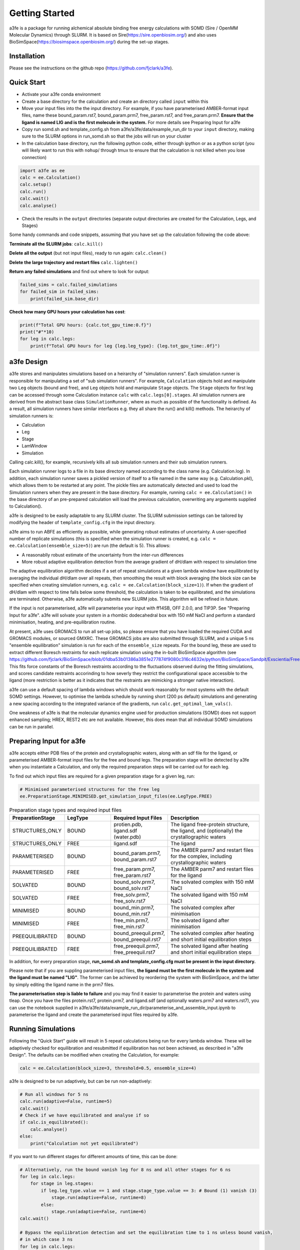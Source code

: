 Getting Started
===============
a3fe is a package for running alchemical absolute binding free energy calculations with SOMD (Sire / OpenMM Molecular Dynamics) through SLURM. 
It is based on Sire(https://sire.openbiosim.org/) and also uses BioSimSpace(https://biosimspace.openbiosim.org/) during the set-up stages.

Installation
************
Please see the instructions on the github repo (https://github.com/fjclark/a3fe).

Quick Start
***********
- Activate your a3fe conda environment 
- Create a base directory for the calculation and create an directory called ``input`` within this
- Move your input files into the the input directory. For example, if you have parameterised AMBER-format input files, name these bound_param.rst7, bound_param.prm7, free_param.rst7, and free_param.prm7. **Ensure that the ligand is named LIG and is the first molecule in the system.** For more details see Preparing Input for a3fe
- Copy run somd.sh and template_config.sh from a3fe/a3fe/data/example_run_dir to your ``input`` directory, making sure to the SLURM options in run_somd.sh so that the jobs will run on your cluster
- In the calculation base directory, run the following python code, either through ipython or as a python script (you will likely want to run this with ``nohup``/ through tmux to ensure that the calculation is not killed when you lose connection)

.. code-block:: python

    import a3fe as ee 
    calc = ee.Calculation()
    calc.setup()
    calc.run()
    calc.wait()
    calc.analyse()

- Check the results in the ``output`` directories (separate output directories are created for the Calculation, Legs, and Stages)

Some handy commands and code snippets, assuming that you have set up the calculation following the code above:

**Terminate all the SLURM jobs**: ``calc.kill()``

**Delete all the output** (but not input files), ready to run again: ``calc.clean()``

**Delete the large trajectory and restart files** ``calc.lighten()``

**Return any failed simulations** and find out where to look for output:

.. code-block:: python

    failed_sims = calc.failed_simulations
    for failed_sim in failed_sims:
        print(failed_sim.base_dir)

**Check how many GPU hours your calculation has cost**:

.. code-block:: python

    print(f"Total GPU hours: {calc.tot_gpu_time:0.f}")
    print("#"*10)
    for leg in calc.legs:
        print(f"Total GPU hours for leg {leg.leg_type}: {leg.tot_gpu_time:.0f}")

a3fe Design
***************
a3fe stores and manipulates simulations based on a heirarchy of "simulation runners". Each simulation runner
is responsible for manipulating a set of "sub simulation runners". For example, ``Calculation`` objects hold and
manipulate two ``Leg`` objects (bound and free), and ``Leg`` objects hold and manipulate ``Stage`` objects. The ``Stage``
objects for first leg can be accessed through some Calculation instance ``calc`` with ``calc.legs[0].stages``. All simulation
runners are derived from the abstract base class ``SimulationRunner``, where as much as possible of the functionality
is defined. As a result, all simulation runners have similar interfaces e.g. they all share the run() and kill() methods. The heirarchy
of simulation runners is:

- Calculation
- Leg
- Stage
- LamWindow
- Simulation

Calling calc.kill(), for example, recursively kills all sub simulation runners and their sub simulation runners.

Each simulation runner logs to a file in its base directory named according to the class name (e.g. Calculation.log). In addition,
each simulation runner saves a pickled version of itself to a file named in the same way (e.g. Calculation.pkl), which
allows them to be restarted at any point. The pickle files are automatically detected and used to load the Simulation
runners when they are present in the base directory. For example, running ``calc = ee.Calculation()`` in the base directory of
an pre-prepared calculation will load the previous calculation, overwriting any arguments supplied to Calculation().

a3fe is designed to be easily adaptable to any SLURM cluster. The SLURM submission settings can be tailored by modifying
the header of ``template_config.cfg`` in the input directory.

a3fe aims to run ABFE as efficiently as possible, while generating robust estimates of uncertainty. A user-specified number of 
replicate simulations (this is specified when the simulation runner is created, e.g. ``calc = ee.Calculation(ensemble_size=5)``)
are run (the default is 5). This allows:

- A reasonablly robust estimate of the uncertainty from the inter-run differences
- More robust adaptive equilibration detection from the average gradient of dH/dlam with respect to simulation time

The adaptive equilibration algorithm decides if a set of repeat simulations at a given lambda window have equilibrated by averaging the
individual dH/dlam over all repeats, then smoothing the result with block averaging (the block size can be specified when creating
simulation runners, e.g. ``calc = ee.Calculation(block_size=1)``). If when the gradient of dH/dlam with respect to time falls below
some threshold, the calculation is taken to be equilibrated, and the simulations are terminated. Otherwise, a3fe automatically
submits new SLURM jobs. This algorithm will be refined in future.

If the input is not parameterised, a3fe will parameterise your input with ff14SB, OFF 2.0.0, and TIP3P. See 
"Preparing Input for a3fe". a3fe will solvate your system in a rhombic dodecahedral box with 150 mM NaCl
and perform a standard minimisation, heating, and pre-equilibration routine.

At present, a3fe uses GROMACS to run all set-up jobs, so please ensure that you have loaded the required CUDA and
GROMACS modules, or sourced GMXRC. These GROMACS jobs are also submitted through SLURM, and a unique 5 ns "ensemble
equilibration" simulation is run for each of the ``ensemble_size`` repeats. For the bound leg, these are used to extract
different Boresch restraints for each replicate simulation using the in-built BioSimSpace algorithm (see
https://github.com/fjclark/BioSimSpace/blob/01dba53b01386a3851e277874f9080c316c4632e/python/BioSimSpace/Sandpit/Exscientia/FreeEnergy/_restraint_search.py#L902).
This fits force constants of the Boresch restraints according to the fluctuations observed during the fitting simulations, and scores candidate restraints accorinding 
to how severly they restrict the configurational space accessible to the ligand (more restriction is better as it indicates that the restraints are mimicking a 
stronger native interaction).

a3fe can use a default spacing of lambda windows which should work reasonably for most systems with the default SOMD
settings. However, to optimise the lambda schedule by running short (200 ps default) simulations and generating a new spacing
according to the integrated variance of the gradients, run ``calc.get_optimal_lam_vals()``.

One weakness of a3fe is that the molecular dynamics engine used for production simulations (SOMD) does not support enhanced sampling; HREX, REST2 etc are not available. However,
this does mean that all individual SOMD simulations can be run in parallel. 

Preparing Input for a3fe
****************************
a3fe accepts either PDB files of the protein and crystallographic waters, along with an sdf file for the ligand,
or parameterised AMBER-format input files for the free and bound legs. The preparation stage will be detected
by a3fe when you instantiate a Calculation, and only the required preparation steps will be carried out for each
leg. 

To find out which input files are required for a given preparation stage for a given leg, run:

.. code-block:: python

    # Minimised parameterised structures for the free leg
    ee.PreparationStage.MINIMISED.get_simulation_input_files(ee.LegType.FREE)

.. list-table:: Preparation stage types and required input files
   :widths: 25 25 25 50
   :header-rows: 1
   
   * - PreparationStage
     - LegType
     - Required Input Files
     - Description
   * - STRUCTURES_ONLY
     - BOUND
     - protien.pdb, ligand.sdf (water.pdb)
     - The ligand free-protein structure, the ligand, and (optionally) the crystallographic waters
   * - STRUCTURES_ONLY
     - FREE
     - ligand.sdf
     - The ligand
   * - PARAMETERISED
     - BOUND
     - bound_param.prm7, bound_param.rst7
     - The AMBER parm7 and restart files for the complex, including crystallographic waters
   * - PARAMETERISED
     - FREE
     - free_param.prm7, free_param.rst7
     - The AMBER parm7 and restart files for the ligand
   * - SOLVATED
     - BOUND
     - bound_solv.prm7, bound_solv.rst7
     - The solvated complex with 150 mM NaCl
   * - SOLVATED
     - FREE
     - free_solv.prm7, free_solv.rst7
     - The solvated ligand with 150 mM NaCl
   * - MINIMISED
     - BOUND
     - bound_min.prm7, bound_min.rst7
     - The solvated complex after minimisation
   * - MINIMISED
     - FREE
     - free_min.prm7, free_min.rst7
     - The solvated ligand after minimisation
   * - PREEQUILIBRATED
     - BOUND
     - bound_preequil.prm7, bound_preequil.rst7
     - The solvated complex after heating and short initial equilibration steps
   * - PREEQUILIBRATED
     - FREE
     - free_preequil.prm7, free_preequil.rst7
     - The solvated ligand after heating and short initial equilibration steps

In addition, for every preparation stage, **run_somd.sh and template_config.cfg must be present in the input
directory.**

Please note that if you are suppling parameterised input files, **the ligand must be the first molecule in the system
and the ligand must be named "LIG"**. The former can be achieved by reordering the system with BioSimSpace, and the latter
by simply editing the ligand name in the prm7 files.

**The parameterisation step is liable to failure** and you may find it easier to parameterise the protein and waters using tleap.
Once you have the files protein.rst7, protein.prm7, and ligand.sdf (and optionally waters.prm7 and waters.rst7), you can use the 
notebook supplied in a3fe/a3fe/data/example_run_dir/parameterise_and_assemble_input.ipynb to parameterise the ligand and create the parameterised
input files required by a3fe.

Running Simulations
*******************
Following the "Quick Start" guide will result in 5 repeat calculations being run for every lambda window. These will be adaptively
checked for equilibration and resubmitted if equilibration has not been achieved, as described in "a3fe Design". The defaults
can be modified when creating the Calculation, for example:

.. code-block:: python

    calc = ee.Calculation(block_size=3, threshold=0.5, ensemble_size=4)

a3fe is designed to be run adaptively, but can be run non-adaptively:

.. code-block:: python

    # Run all windows for 5 ns
    calc.run(adaptive=False, runtime=5)
    calc.wait()
    # Check if we have equilibrated and analyse if so
    if calc.is_equilibrated():
        calc.analyse()
    else:
        print("Calculation not yet equilibrated")

If you want to run different stages for different amounts of time, this can be done:

.. code-block:: python

    # Alternatively, run the bound vanish leg for 8 ns and all other stages for 6 ns
    for leg in calc.legs: 
        for stage in leg.stages: 
            if leg.leg_type.value == 1 and stage.stage_type.value == 3: # Bound (1) vanish (3) 
                stage.run(adaptive=False, runtime=8) 
            else: 
                stage.run(adaptive=False, runtime=6)
    calc.wait()

    # Bypass the equliibration detection and set the equilibration time to 1 ns unless bound vanish, 
    # in which case 3 ns
    for leg in calc.legs: 
        for stage in leg.stages: 
            if leg.leg_type.value == 1 and stage.stage_type.value == 3: # Bound (1) vanish (3)
                for lam in stage.lam_windows: 
                    lam._equilibrated = True 
                    lam._equil_time=3
            else:
                for lam in stage.lam_windows: 
                    lam._equilibrated = True 
                    lam._equil_time=1

    res, err = calc.analyse()


To stop and restart a currently running calculation:

.. code-block:: python

    calc.kill()
    calc.clean()
    calc.run()

To run using optimal lambda window spacing based on short test simulations:

.. code-block:: python

    calc.get_optimal_lam_vals()
    calc.run()

Analysis
********
To analyse the free energy changes and create a variety of plots to aid analysis, run ``calc.analyse()``
and check the  ``output`` directories for the calculations, legs, stages, and lambda windows.

Convergence analysis involves repeatedly calculating the free energy changes with different subsets of the 
data, and is computationally intensive. Hence, it is implemented in a different function. To run convergence
analysis, enter ``calc.analyse_convergence()``. Plots of the free energy change against total simulation time
will be created in each output directory.

Note that **analysis is not performed through SLURM jobs and is CPU intensive**, so you may wish to switch to
e.g. an interactive session on a compute node before performing analysis.

Some useful initial checks on the output are:

- Is the calculation converged? See the plots of free energy change against total simulation time. Often, the bound vanish stage shows the poorest convergence
- Are there large discrepancies between runs? The overall 95 % confidence interval for the free energy change is typically around 1 kcal / mol for an intermediate-sized ligand in a reasonably behaved system with 5 replicates. If the uncertainty is much larger, identify which leg and stage it originates from by checking the free energy changes for each, and inspect the potential of mean force and histograms of the gradients to get an idea of which lambda windows are problematic. Inspecting the trajectories for these lambda windows is often helpful. Note that with different restraints, the results for the bound leg stages are not directly comparable (but the overall results for the leg should be the same), but checking for large discrepancies may still be informative.
- Are the free energy changes for the bound restraining stage (where the receptor-ligand restraints are introduced) reasonable? As a result of the restraint selection algorithm, these changes should all be around 1.2 kcal/ mol. If they are not, check the plots of the Boresch degrees of freedom in the ensemble equilibration direcoties. Discontinous jumps can indicate a change in binding modules

